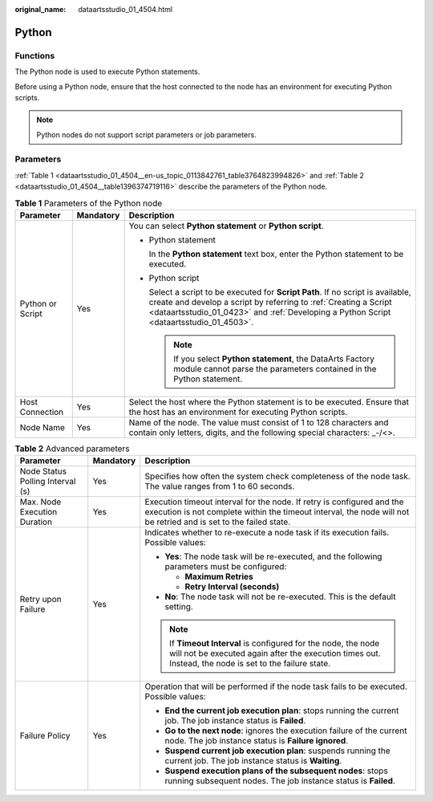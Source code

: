 :original_name: dataartsstudio_01_4504.html

.. _dataartsstudio_01_4504:

Python
======

Functions
---------

The Python node is used to execute Python statements.

Before using a Python node, ensure that the host connected to the node has an environment for executing Python scripts.

.. note::

   Python nodes do not support script parameters or job parameters.

Parameters
----------

:ref:`Table 1 <dataartsstudio_01_4504__en-us_topic_0113842761_table3764823994826>` and :ref:`Table 2 <dataartsstudio_01_4504__table1396374719116>` describe the parameters of the Python node.

.. _dataartsstudio_01_4504__en-us_topic_0113842761_table3764823994826:

.. table:: **Table 1** Parameters of the Python node

   +-----------------------+-----------------------+-------------------------------------------------------------------------------------------------------------------------------------------------------------------------------------------------------------------------------------------------+
   | Parameter             | Mandatory             | Description                                                                                                                                                                                                                                     |
   +=======================+=======================+=================================================================================================================================================================================================================================================+
   | Python or Script      | Yes                   | You can select **Python statement** or **Python script**.                                                                                                                                                                                       |
   |                       |                       |                                                                                                                                                                                                                                                 |
   |                       |                       | -  Python statement                                                                                                                                                                                                                             |
   |                       |                       |                                                                                                                                                                                                                                                 |
   |                       |                       |    In the **Python statement** text box, enter the Python statement to be executed.                                                                                                                                                             |
   |                       |                       |                                                                                                                                                                                                                                                 |
   |                       |                       | -  Python script                                                                                                                                                                                                                                |
   |                       |                       |                                                                                                                                                                                                                                                 |
   |                       |                       |    Select a script to be executed for **Script Path**. If no script is available, create and develop a script by referring to :ref:`Creating a Script <dataartsstudio_01_0423>` and :ref:`Developing a Python Script <dataartsstudio_01_4503>`. |
   |                       |                       |                                                                                                                                                                                                                                                 |
   |                       |                       |    .. note::                                                                                                                                                                                                                                    |
   |                       |                       |                                                                                                                                                                                                                                                 |
   |                       |                       |       If you select **Python statement**, the DataArts Factory module cannot parse the parameters contained in the Python statement.                                                                                                            |
   +-----------------------+-----------------------+-------------------------------------------------------------------------------------------------------------------------------------------------------------------------------------------------------------------------------------------------+
   | Host Connection       | Yes                   | Select the host where the Python statement is to be executed. Ensure that the host has an environment for executing Python scripts.                                                                                                             |
   +-----------------------+-----------------------+-------------------------------------------------------------------------------------------------------------------------------------------------------------------------------------------------------------------------------------------------+
   | Node Name             | Yes                   | Name of the node. The value must consist of 1 to 128 characters and contain only letters, digits, and the following special characters: \_-/<>.                                                                                                 |
   +-----------------------+-----------------------+-------------------------------------------------------------------------------------------------------------------------------------------------------------------------------------------------------------------------------------------------+

.. _dataartsstudio_01_4504__table1396374719116:

.. table:: **Table 2** Advanced parameters

   +----------------------------------+-----------------------+---------------------------------------------------------------------------------------------------------------------------------------------------------------------------------------------+
   | Parameter                        | Mandatory             | Description                                                                                                                                                                                 |
   +==================================+=======================+=============================================================================================================================================================================================+
   | Node Status Polling Interval (s) | Yes                   | Specifies how often the system check completeness of the node task. The value ranges from 1 to 60 seconds.                                                                                  |
   +----------------------------------+-----------------------+---------------------------------------------------------------------------------------------------------------------------------------------------------------------------------------------+
   | Max. Node Execution Duration     | Yes                   | Execution timeout interval for the node. If retry is configured and the execution is not complete within the timeout interval, the node will not be retried and is set to the failed state. |
   +----------------------------------+-----------------------+---------------------------------------------------------------------------------------------------------------------------------------------------------------------------------------------+
   | Retry upon Failure               | Yes                   | Indicates whether to re-execute a node task if its execution fails. Possible values:                                                                                                        |
   |                                  |                       |                                                                                                                                                                                             |
   |                                  |                       | -  **Yes**: The node task will be re-executed, and the following parameters must be configured:                                                                                             |
   |                                  |                       |                                                                                                                                                                                             |
   |                                  |                       |    -  **Maximum Retries**                                                                                                                                                                   |
   |                                  |                       |    -  **Retry Interval (seconds)**                                                                                                                                                          |
   |                                  |                       |                                                                                                                                                                                             |
   |                                  |                       | -  **No**: The node task will not be re-executed. This is the default setting.                                                                                                              |
   |                                  |                       |                                                                                                                                                                                             |
   |                                  |                       | .. note::                                                                                                                                                                                   |
   |                                  |                       |                                                                                                                                                                                             |
   |                                  |                       |    If **Timeout Interval** is configured for the node, the node will not be executed again after the execution times out. Instead, the node is set to the failure state.                    |
   +----------------------------------+-----------------------+---------------------------------------------------------------------------------------------------------------------------------------------------------------------------------------------+
   | Failure Policy                   | Yes                   | Operation that will be performed if the node task fails to be executed. Possible values:                                                                                                    |
   |                                  |                       |                                                                                                                                                                                             |
   |                                  |                       | -  **End the current job execution plan**: stops running the current job. The job instance status is **Failed**.                                                                            |
   |                                  |                       | -  **Go to the next node**: ignores the execution failure of the current node. The job instance status is **Failure ignored**.                                                              |
   |                                  |                       | -  **Suspend current job execution plan**: suspends running the current job. The job instance status is **Waiting**.                                                                        |
   |                                  |                       | -  **Suspend execution plans of the subsequent nodes**: stops running subsequent nodes. The job instance status is **Failed**.                                                              |
   +----------------------------------+-----------------------+---------------------------------------------------------------------------------------------------------------------------------------------------------------------------------------------+
